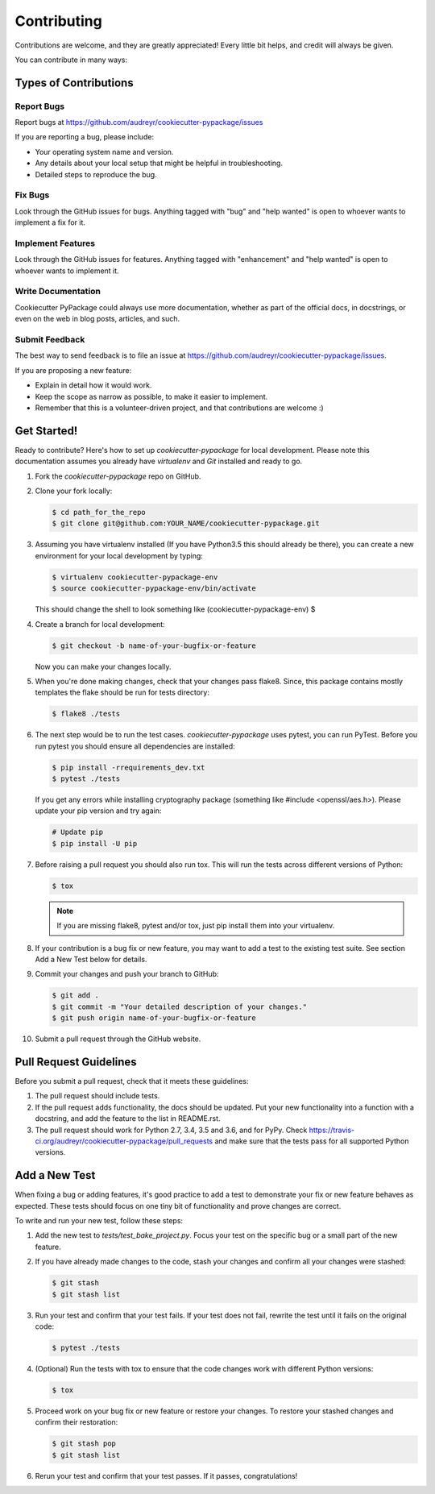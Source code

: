 ============
Contributing
============

Contributions are welcome, and they are greatly appreciated! Every
little bit helps, and credit will always be given.

You can contribute in many ways:

Types of Contributions
----------------------

Report Bugs
~~~~~~~~~~~

Report bugs at https://github.com/audreyr/cookiecutter-pypackage/issues

If you are reporting a bug, please include:

* Your operating system name and version.
* Any details about your local setup that might be helpful in troubleshooting.
* Detailed steps to reproduce the bug.

Fix Bugs
~~~~~~~~

Look through the GitHub issues for bugs. Anything tagged with "bug"
and "help wanted" is open to whoever wants to implement a fix for it.

Implement Features
~~~~~~~~~~~~~~~~~~

Look through the GitHub issues for features. Anything tagged with "enhancement"
and "help wanted" is open to whoever wants to implement it.

Write Documentation
~~~~~~~~~~~~~~~~~~~

Cookiecutter PyPackage could always use more documentation, whether as part of the
official docs, in docstrings, or even on the web in blog posts, articles, and such.

Submit Feedback
~~~~~~~~~~~~~~~

The best way to send feedback is to file an issue at https://github.com/audreyr/cookiecutter-pypackage/issues.

If you are proposing a new feature:

* Explain in detail how it would work.
* Keep the scope as narrow as possible, to make it easier to implement.
* Remember that this is a volunteer-driven project, and that contributions
  are welcome :)

Get Started!
------------

Ready to contribute? Here's how to set up `cookiecutter-pypackage` for local development. Please note this documentation assumes
you already have `virtualenv` and `Git` installed and ready to go.

1.  Fork the `cookiecutter-pypackage` repo on GitHub.
2.  Clone your fork locally:

    .. code-block:: bash

      $ cd path_for_the_repo
      $ git clone git@github.com:YOUR_NAME/cookiecutter-pypackage.git

3.  Assuming you have virtualenv installed (If you have Python3.5 this should already be there), you can create a new environment for your local development by typing:

    .. code-block:: bash

      $ virtualenv cookiecutter-pypackage-env
      $ source cookiecutter-pypackage-env/bin/activate

    This should change the shell to look something like
    (cookiecutter-pypackage-env) $

4.  Create a branch for local development:

    .. code-block:: bash

      $ git checkout -b name-of-your-bugfix-or-feature

    Now you can make your changes locally.

5.  When you're done making changes, check that your changes pass flake8. Since, this package contains mostly templates the flake should be run for tests directory:

    .. code-block:: bash

      $ flake8 ./tests

6.  The next step would be to run the test cases. `cookiecutter-pypackage` uses pytest, you can run PyTest. Before you run pytest you should ensure all dependencies are installed:

    .. code-block:: bash

      $ pip install -rrequirements_dev.txt
      $ pytest ./tests

    If you get any errors while installing cryptography package (something like #include <openssl/aes.h>).
    Please update your pip version and try again:

    .. code-block:: bash

      # Update pip
      $ pip install -U pip

7.  Before raising a pull request you should also run tox. This will run the tests across different versions of Python:

    .. code-block:: bash

      $ tox

    .. note::
      If you are missing flake8, pytest and/or tox, just pip install them into your virtualenv.

8.  If your contribution is a bug fix or new feature, you may want to add a test to the existing test suite. See section Add a New Test below for details.

9.  Commit your changes and push your branch to GitHub:

    .. code-block:: bash

      $ git add .
      $ git commit -m "Your detailed description of your changes."
      $ git push origin name-of-your-bugfix-or-feature

10. Submit a pull request through the GitHub website.

Pull Request Guidelines
-----------------------

Before you submit a pull request, check that it meets these guidelines:

1.  The pull request should include tests.

2.  If the pull request adds functionality, the docs should be updated. Put
    your new functionality into a function with a docstring, and add the
    feature to the list in README.rst.

3.  The pull request should work for Python 2.7, 3.4, 3.5 and 3.6, and for PyPy. Check
    https://travis-ci.org/audreyr/cookiecutter-pypackage/pull_requests
    and make sure that the tests pass for all supported Python versions.

Add a New Test
---------------

When fixing a bug or adding features, it's good practice to add a test to demonstrate your fix or new feature behaves as expected. These tests should focus on one tiny bit of functionality and prove changes are correct.

To write and run your new test, follow these steps:

1.  Add the new test to `tests/test_bake_project.py`. Focus your test on the specific bug or a small part of the new feature.

2.  If you have already made changes to the code, stash your changes and confirm all your changes were stashed:

    .. code-block:: bash

      $ git stash
      $ git stash list

3.  Run your test and confirm that your test fails. If your test does not fail, rewrite the test until it fails on the original code:

    .. code-block:: bash

      $ pytest ./tests

4.  (Optional) Run the tests with tox to ensure that the code changes work with different Python versions:

    .. code-block:: bash

      $ tox

5.  Proceed work on your bug fix or new feature or restore your changes. To restore your stashed changes and confirm their restoration:

    .. code-block:: bash

      $ git stash pop
      $ git stash list

6.  Rerun your test and confirm that your test passes. If it passes, congratulations!

.. cookiecutter: https://github.com/audreyr/cookiecutter-pypackage
.. virtualenv: https://virtualenv.pypa.io/en/stable/installation
.. git: https://git-scm.com/book/en/v2/Getting-Started-Installing-Git
